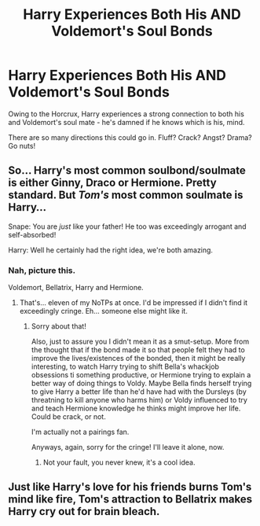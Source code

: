 #+TITLE: Harry Experiences Both His AND Voldemort's Soul Bonds

* Harry Experiences Both His AND Voldemort's Soul Bonds
:PROPERTIES:
:Author: Shadow_Guide
:Score: 4
:DateUnix: 1590744586.0
:DateShort: 2020-May-29
:FlairText: Prompt
:END:
Owing to the Horcrux, Harry experiences a strong connection to both his and Voldemort's soul mate - he's damned if he knows which is his, mind.

There are so many directions this could go in. Fluff? Crack? Angst? Drama? Go nuts!


** So... Harry's most common soulbond/soulmate is either Ginny, Draco or Hermione. Pretty standard. But /Tom's/ most common soulmate is Harry...

Snape: You are /just/ like your father! He too was exceedingly arrogant and self-absorbed!

Harry: Well he certainly had the right idea, we're both amazing.
:PROPERTIES:
:Author: FavChanger
:Score: 11
:DateUnix: 1590752081.0
:DateShort: 2020-May-29
:END:

*** Nah, picture this.

Voldemort, Bellatrix, Harry and Hermione.
:PROPERTIES:
:Author: Rose_Red_Wolf
:Score: 5
:DateUnix: 1590794663.0
:DateShort: 2020-May-30
:END:

**** That's... eleven of my NoTPs at once. I'd be impressed if I didn't find it exceedingly cringe. Eh... someone else might like it.
:PROPERTIES:
:Author: FavChanger
:Score: 3
:DateUnix: 1590825716.0
:DateShort: 2020-May-30
:END:

***** Sorry about that!

Also, just to assure you I didn't mean it as a smut-setup. More from the thought that if the bond made it so that people felt they had to improve the lives/existences of the bonded, then it might be really interesting, to watch Harry trying to shift Bella's whackjob obsessions ti something productive, or Hermione trying to explain a better way of doing things to Voldy. Maybe Bella finds herself trying to give Harry a better life than he'd have had with the Dursleys (by threatning to kill anyone who harms him) or Voldy influenced to try and teach Hermione knowledge he thinks might improve her life. Could be crack, or not.

I'm actually not a pairings fan.

Anyways, again, sorry for the cringe! I'll leave it alone, now.
:PROPERTIES:
:Author: Rose_Red_Wolf
:Score: 3
:DateUnix: 1590828883.0
:DateShort: 2020-May-30
:END:

****** Not your fault, you never knew, it's a cool idea.
:PROPERTIES:
:Author: FavChanger
:Score: 1
:DateUnix: 1590829119.0
:DateShort: 2020-May-30
:END:


** Just like Harry's love for his friends burns Tom's mind like fire, Tom's attraction to Bellatrix makes Harry cry out for brain bleach.
:PROPERTIES:
:Author: thrawnca
:Score: 2
:DateUnix: 1590842674.0
:DateShort: 2020-May-30
:END:
